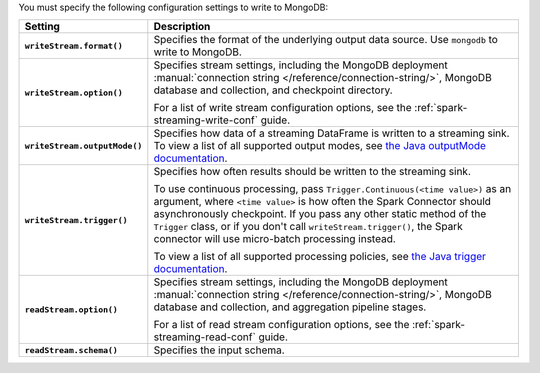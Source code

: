 You must specify the following configuration settings to write to MongoDB:
         
.. list-table::
   :header-rows: 1
   :stub-columns: 1
   :widths: 10 40
         
   * - Setting
     - Description
         
   * - ``writeStream.format()``
     - Specifies the format of the underlying output data source. Use ``mongodb``
       to write to MongoDB.
         
   * - ``writeStream.option()``
     - Specifies stream settings, including the
       MongoDB deployment
       :manual:`connection string </reference/connection-string/>`,
       MongoDB database and collection, and checkpoint directory.

       For a list of write stream configuration options, see
       the :ref:`spark-streaming-write-conf` guide.

   * - ``writeStream.outputMode()``
     - Specifies how data of a streaming DataFrame is 
       written to a streaming sink. To view a list of all 
       supported output modes, see `the Java outputMode documentation <https://spark.apache.org/docs/latest/api/java/org/apache/spark/sql/streaming/DataStreamWriter.html#outputMode-java.lang.String->`__.
 
   * - ``writeStream.trigger()``
     - Specifies how often results should be written to the streaming sink. 
                
       To use continuous processing, pass ``Trigger.Continuous(<time value>)`` 
       as an argument, where ``<time value>`` is how often the Spark Connector 
       should asynchronously checkpoint. If you 
       pass any other static method of the ``Trigger`` class, or if you don't 
       call ``writeStream.trigger()``, the Spark connector will use 
       micro-batch processing instead. 
  
       To view a list of all supported processing policies, see `the Java 
       trigger documentation <https://spark.apache.org/docs/latest/api/java/org/apache/spark/sql/streaming/Trigger.html>`__.

       .. include:: /includes/note-trigger-method


   * - ``readStream.option()``
     - Specifies stream settings, including the MongoDB deployment
       :manual:`connection string </reference/connection-string/>`,
       MongoDB database and collection, and aggregation pipeline stages.

       For a list of read stream configuration options, see
       the :ref:`spark-streaming-read-conf` guide.
        
   * - ``readStream.schema()``
     - Specifies the input schema.